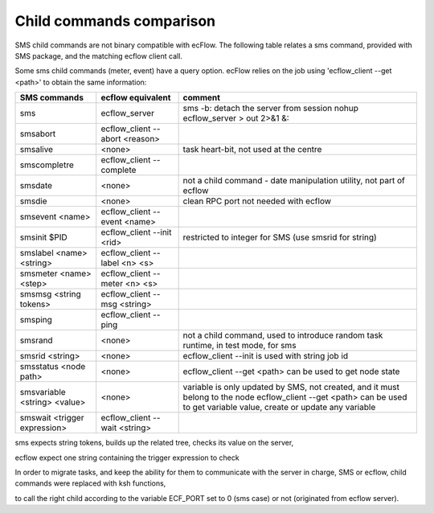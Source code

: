 .. index::
   single: child_commands
   
.. _child_commands:

Child commands comparison 
--------------------------

SMS child commands are not binary compatible with ecFlow. The
following table relates a sms command, provided with SMS package, and
the matching ecflow client call.

Some sms child commands (meter, event) have a query option. ecFlow
relies on the job using 'ecflow_client --get <path>' to obtain the
same information:

============================ ============================== ======================================
SMS commands                 ecflow equivalent              comment
============================ ============================== ======================================
sms                          ecflow_server                  sms -b: detach the server from session
                                                            nohup ecflow_server > out 2>&1 &:
---------------------------- ------------------------------ --------------------------------------
smsabort                     ecflow_client --abort <reason> 
---------------------------- ------------------------------ --------------------------------------
smsalive                     <none> 	                    task heart-bit, 
                                                            not used at the centre
---------------------------- ------------------------------ --------------------------------------
smscompletre                 ecflow_client --complete
---------------------------- ------------------------------ --------------------------------------
smsdate	                     <none> 	                    not a child command - 
                                                            date manipulation utility, 
                                                            not part of ecflow
---------------------------- ------------------------------ --------------------------------------
smsdie	                     <none>	                    clean RPC port 
			                                    not needed with ecflow
---------------------------- ------------------------------ --------------------------------------
smsevent <name>	             ecflow_client --event <name>	 
---------------------------- ------------------------------ --------------------------------------
smsinit $PID                 ecflow_client --init <rid>	    restricted to integer for SMS 
                                                            (use smsrid for string)
---------------------------- ------------------------------ --------------------------------------
smslabel <name> <string>     ecflow_client --label <n> <s>	 
---------------------------- ------------------------------ --------------------------------------
smsmeter <name> <step>	     ecflow_client --meter <n> <s>	 
---------------------------- ------------------------------ --------------------------------------
smsmsg <string tokens>	     ecflow_client --msg <string>	 
---------------------------- ------------------------------ --------------------------------------
smsping	                     ecflow_client --ping	 
---------------------------- ------------------------------ --------------------------------------
smsrand	                     <none>	                    not a child command, used to 
                                                            introduce random task runtime, 
                                                            in test mode, for sms
---------------------------- ------------------------------ --------------------------------------
smsrid <string>	             <none>	                    ecflow_client --init 
                                                            is used with string job id
---------------------------- ------------------------------ --------------------------------------
smsstatus <node path>	     <none>	                    ecflow_client --get <path> 
                                                            can be used to get node state
---------------------------- ------------------------------ --------------------------------------
smsvariable <string> <value>	<none>	                    variable is only updated by SMS, 
                                                            not created, and it must belong 
                                                            to the node
                                                            ecflow_client --get <path> can be 
                                                            used to get variable value, 
                                                            create or update any variable
---------------------------- ------------------------------ --------------------------------------
smswait <trigger expression> ecflow_client --wait <string>	
============================ ============================== ======================================

sms expects string tokens, builds up the related tree, checks its value on the server,

ecflow expect one string containing the trigger expression to check

In order to migrate tasks, and keep the ability for them to
communicate with the server in charge, SMS or ecflow, child commands
were replaced with ksh functions,

to call the right child according to the variable ECF_PORT set to 0
(sms case) or not (originated from ecflow server).
